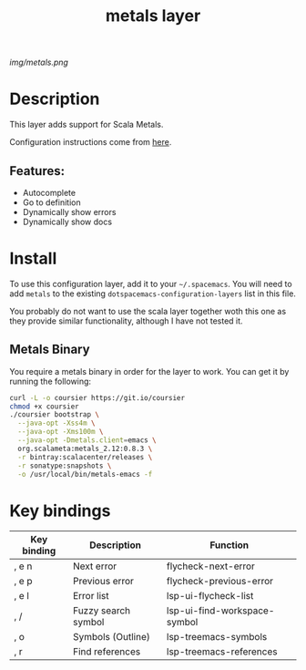 #+TITLE: metals layer

# The maximum height of the logo should be 200 pixels.
[[img/metals.png]]

# TOC links should be GitHub style anchors.
* Table of Contents                                        :TOC_4_gh:noexport:
- [[#description][Description]]
  - [[#features][Features:]]
- [[#install][Install]]
  - [[#metals-binary][Metals Binary]]
- [[#key-bindings][Key bindings]]

* Description
This layer adds support for Scala Metals.

Configuration instructions come from [[https://scalameta.org/metals/docs/editors/emacs.html][here]].

** Features:
  - Autocomplete
  - Go to definition
  - Dynamically show errors
  - Dynamically show docs

* Install
To use this configuration layer, add it to your =~/.spacemacs=. You will need to
add =metals= to the existing =dotspacemacs-configuration-layers= list in this
file.

You probably do not want to use the scala layer together woth this one as they
provide similar functionality, although I have not tested it.

** Metals Binary
   You require a metals binary in order for the layer to work. You can get it
   by running the following:
   
#+BEGIN_SRC bash
curl -L -o coursier https://git.io/coursier
chmod +x coursier
./coursier bootstrap \
  --java-opt -Xss4m \
  --java-opt -Xms100m \
  --java-opt -Dmetals.client=emacs \
  org.scalameta:metals_2.12:0.8.3 \
  -r bintray:scalacenter/releases \
  -r sonatype:snapshots \
  -o /usr/local/bin/metals-emacs -f
#+END_SRC

* Key bindings
| Key binding | Description         | Function                     |
|-------------+---------------------+------------------------------|
| , e n       | Next error          | flycheck-next-error          |
| , e p       | Previous error      | flycheck-previous-error      |
| , e l       | Error list          | lsp-ui-flycheck-list         |
| , /         | Fuzzy search symbol | lsp-ui-find-workspace-symbol |
| , o         | Symbols (Outline)   | lsp-treemacs-symbols         |
| , r         | Find references     | lsp-treemacs-references      |

